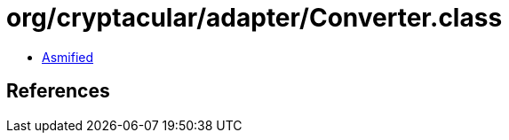 = org/cryptacular/adapter/Converter.class

 - link:Converter-asmified.java[Asmified]

== References

